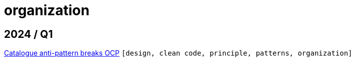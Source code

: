 :nofooter:
:source-highlighter: rouge
:rouge-style: monokai
= organization

== 2024 / Q1

xref:../posts/2024-02-04-ocp-anti-pattern.adoc[Catalogue anti-pattern breaks OCP] `[design, clean code, principle, patterns, organization]`

